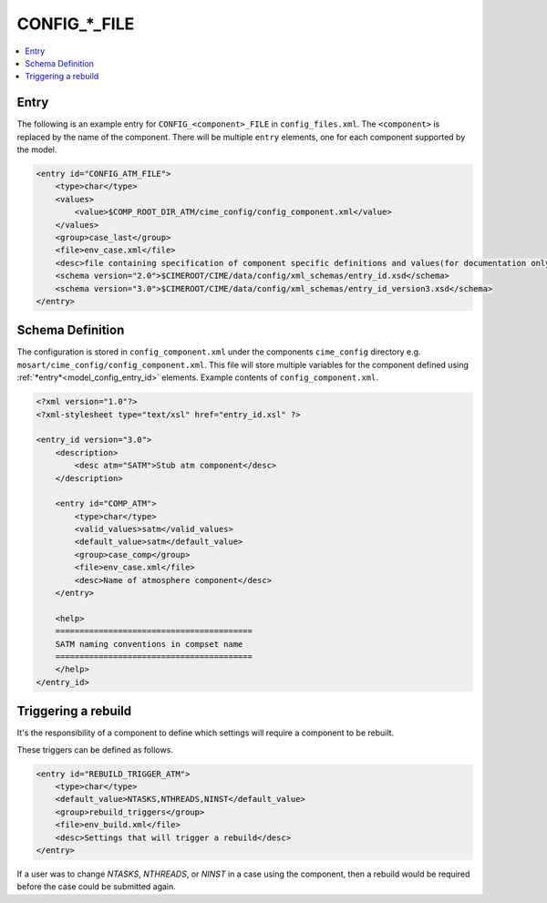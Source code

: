 .. _model_config_component:

CONFIG_*_FILE
=============

.. contents::
  :local:

Entry
-----
The following is an example entry for ``CONFIG_<component>_FILE`` in ``config_files.xml``.
The ``<component>`` is replaced by the name of the component.
There will be multiple ``entry`` elements, one for each component supported by the model.

.. code-block:: xml

    <entry id="CONFIG_ATM_FILE">
        <type>char</type>
        <values>
            <value>$COMP_ROOT_DIR_ATM/cime_config/config_component.xml</value>
        </values>
        <group>case_last</group>
        <file>env_case.xml</file>
        <desc>file containing specification of component specific definitions and values(for documentation only - DO NOT EDIT)</desc>
        <schema version="2.0">$CIMEROOT/CIME/data/config/xml_schemas/entry_id.xsd</schema>
        <schema version="3.0">$CIMEROOT/CIME/data/config/xml_schemas/entry_id_version3.xsd</schema>
    </entry>

Schema Definition
-----------------

The configuration is stored in ``config_component.xml`` under the components ``cime_config`` directory e.g. ``mosart/cime_config/config_component.xml``.
This file will store multiple variables for the component defined using :ref:`*entry*<model_config_entry_id>` elements.
Example contents of ``config_component.xml``.

.. code-block:: xml

    <?xml version="1.0"?>
    <?xml-stylesheet type="text/xsl" href="entry_id.xsl" ?>

    <entry_id version="3.0">
        <description>
            <desc atm="SATM">Stub atm component</desc>
        </description>

        <entry id="COMP_ATM">
            <type>char</type>
            <valid_values>satm</valid_values>
            <default_value>satm</default_value>
            <group>case_comp</group>
            <file>env_case.xml</file>
            <desc>Name of atmosphere component</desc>
        </entry>

        <help>
        =========================================
        SATM naming conventions in compset name
        =========================================
        </help>
    </entry_id>

Triggering a rebuild
--------------------

It's the responsibility of a component to define which settings will require a component to be rebuilt.

These triggers can be defined as follows.

.. code-block:: xml

    <entry id="REBUILD_TRIGGER_ATM">
        <type>char</type>
        <default_value>NTASKS,NTHREADS,NINST</default_value>
        <group>rebuild_triggers</group>
        <file>env_build.xml</file>
        <desc>Settings that will trigger a rebuild</desc>
    </entry>

If a user was to change `NTASKS`, `NTHREADS`, or `NINST` in a case using the component, then a rebuild would be required before the case could be submitted again.